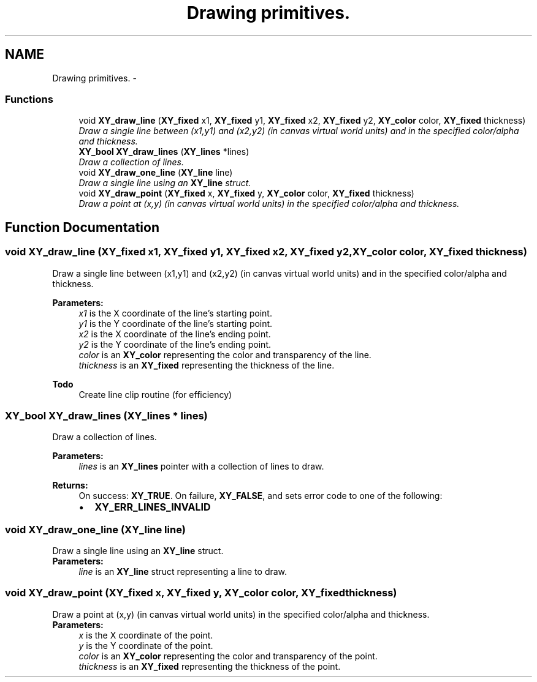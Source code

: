 .TH "Drawing primitives." 3 "2 Sep 2008" "libcrtxy" \" -*- nroff -*-
.ad l
.nh
.SH NAME
Drawing primitives. \- 
.SS "Functions"

.in +1c
.ti -1c
.RI "void \fBXY_draw_line\fP (\fBXY_fixed\fP x1, \fBXY_fixed\fP y1, \fBXY_fixed\fP x2, \fBXY_fixed\fP y2, \fBXY_color\fP color, \fBXY_fixed\fP thickness)"
.br
.RI "\fIDraw a single line between (x1,y1) and (x2,y2) (in canvas virtual world units) and in the specified color/alpha and thickness. \fP"
.ti -1c
.RI "\fBXY_bool\fP \fBXY_draw_lines\fP (\fBXY_lines\fP *lines)"
.br
.RI "\fIDraw a collection of lines. \fP"
.ti -1c
.RI "void \fBXY_draw_one_line\fP (\fBXY_line\fP line)"
.br
.RI "\fIDraw a single line using an \fBXY_line\fP struct. \fP"
.ti -1c
.RI "void \fBXY_draw_point\fP (\fBXY_fixed\fP x, \fBXY_fixed\fP y, \fBXY_color\fP color, \fBXY_fixed\fP thickness)"
.br
.RI "\fIDraw a point at (x,y) (in canvas virtual world units) in the specified color/alpha and thickness. \fP"
.in -1c
.SH "Function Documentation"
.PP 
.SS "void XY_draw_line (\fBXY_fixed\fP x1, \fBXY_fixed\fP y1, \fBXY_fixed\fP x2, \fBXY_fixed\fP y2, \fBXY_color\fP color, \fBXY_fixed\fP thickness)"
.PP
Draw a single line between (x1,y1) and (x2,y2) (in canvas virtual world units) and in the specified color/alpha and thickness. 
.PP
\fBParameters:\fP
.RS 4
\fIx1\fP is the X coordinate of the line's starting point. 
.br
\fIy1\fP is the Y coordinate of the line's starting point. 
.br
\fIx2\fP is the X coordinate of the line's ending point. 
.br
\fIy2\fP is the Y coordinate of the line's ending point. 
.br
\fIcolor\fP is an \fBXY_color\fP representing the color and transparency of the line. 
.br
\fIthickness\fP is an \fBXY_fixed\fP representing the thickness of the line. 
.RE
.PP
\fBTodo\fP
.RS 4
Create line clip routine (for efficiency) 
.RE
.PP

.SS "\fBXY_bool\fP XY_draw_lines (\fBXY_lines\fP * lines)"
.PP
Draw a collection of lines. 
.PP
\fBParameters:\fP
.RS 4
\fIlines\fP is an \fBXY_lines\fP pointer with a collection of lines to draw. 
.RE
.PP
\fBReturns:\fP
.RS 4
On success: \fBXY_TRUE\fP. On failure, \fBXY_FALSE\fP, and sets error code to one of the following: 
.PD 0

.IP "\(bu" 2
\fBXY_ERR_LINES_INVALID\fP 
.PP
.RE
.PP

.SS "void XY_draw_one_line (\fBXY_line\fP line)"
.PP
Draw a single line using an \fBXY_line\fP struct. 
.PP
\fBParameters:\fP
.RS 4
\fIline\fP is an \fBXY_line\fP struct representing a line to draw. 
.RE
.PP

.SS "void XY_draw_point (\fBXY_fixed\fP x, \fBXY_fixed\fP y, \fBXY_color\fP color, \fBXY_fixed\fP thickness)"
.PP
Draw a point at (x,y) (in canvas virtual world units) in the specified color/alpha and thickness. 
.PP
\fBParameters:\fP
.RS 4
\fIx\fP is the X coordinate of the point. 
.br
\fIy\fP is the Y coordinate of the point. 
.br
\fIcolor\fP is an \fBXY_color\fP representing the color and transparency of the point. 
.br
\fIthickness\fP is an \fBXY_fixed\fP representing the thickness of the point. 
.RE
.PP

